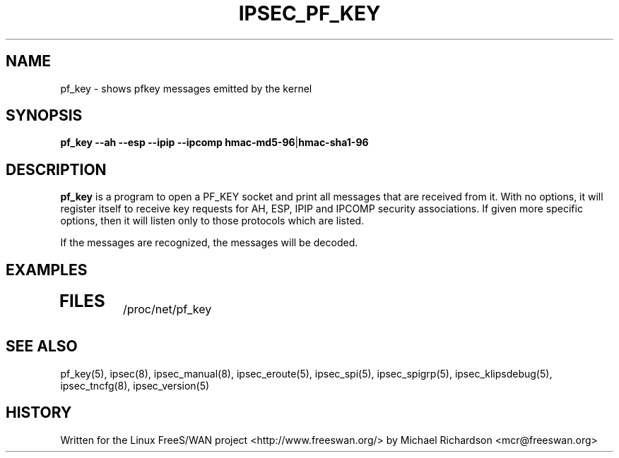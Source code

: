 .TH IPSEC_PF_KEY 1 "17 Oct 2001"
.\"
.\" RCSID $Id: pf_key.8,v 1.2 2003/11/30 14:38:09 derry Exp $
.\"
.SH NAME
pf_key \- shows pfkey messages emitted by the kernel
.SH SYNOPSIS
.B pf_key
.B \-\-ah
.B \-\-esp
.B \-\-ipip
.B \-\-ipcomp
.BR hmac-md5-96 | hmac-sha1-96
.SH DESCRIPTION
.B pf_key
is a program to open a PF_KEY socket and print all messages that are received
from it. With no options, it will register itself to receive key requests for
AH, ESP, IPIP and IPCOMP security associations. If given more specific
options, then it will listen only to those protocols which are listed.
.PP
If the messages are recognized, the messages will be decoded.
.SH EXAMPLES
.TP
.\".B "pfkey v.2 msg. type 3 seq=20 len=2 errno=22 satype=3"
.SH "FILES"
/proc/net/pf_key
.SH "SEE ALSO"
pf_key(5), ipsec(8), ipsec_manual(8), ipsec_eroute(5), ipsec_spi(5),
ipsec_spigrp(5), ipsec_klipsdebug(5), ipsec_tncfg(8), ipsec_version(5)
.SH HISTORY
Written for the Linux FreeS/WAN project
<http://www.freeswan.org/>
by Michael Richardson <mcr@freeswan.org>
.\"
.\" $Log: pf_key.8,v $
.\" Revision 1.2  2003/11/30 14:38:09  derry
.\" cvs_vendor_fixup: vendor branch fixup: 1.2 <-- 1.1, 1.1.1.1
.\" NOTIFY: cancel
.\"
.\" Revision 1.1.1.1  2003/02/19 11:46:31  sergey
.\" upgrading freeswan to ver. 1.99.
.\"
.\" Revision 1.2  2001/11/23 07:23:14  mcr
.\" 	pulled up klips2 Makefile and pf_key code.
.\"
.\" Revision 1.1.2.1  2001/10/23 18:49:12  mcr
.\" 	renamed man page to section 8.
.\" 	added --ah, --esp, --ipcomp and --ipip to control which
.\" 	protocols are printed.
.\" 	incomplete messages which include at least an sadb header are printed.
.\"
.\" Revision 1.1.2.1  2001/10/17 23:25:37  mcr
.\" 	added "pk_key" program to dump raw kernel pf messages.
.\" 	(program is still skeletal)
.\"
.\"
.\"
